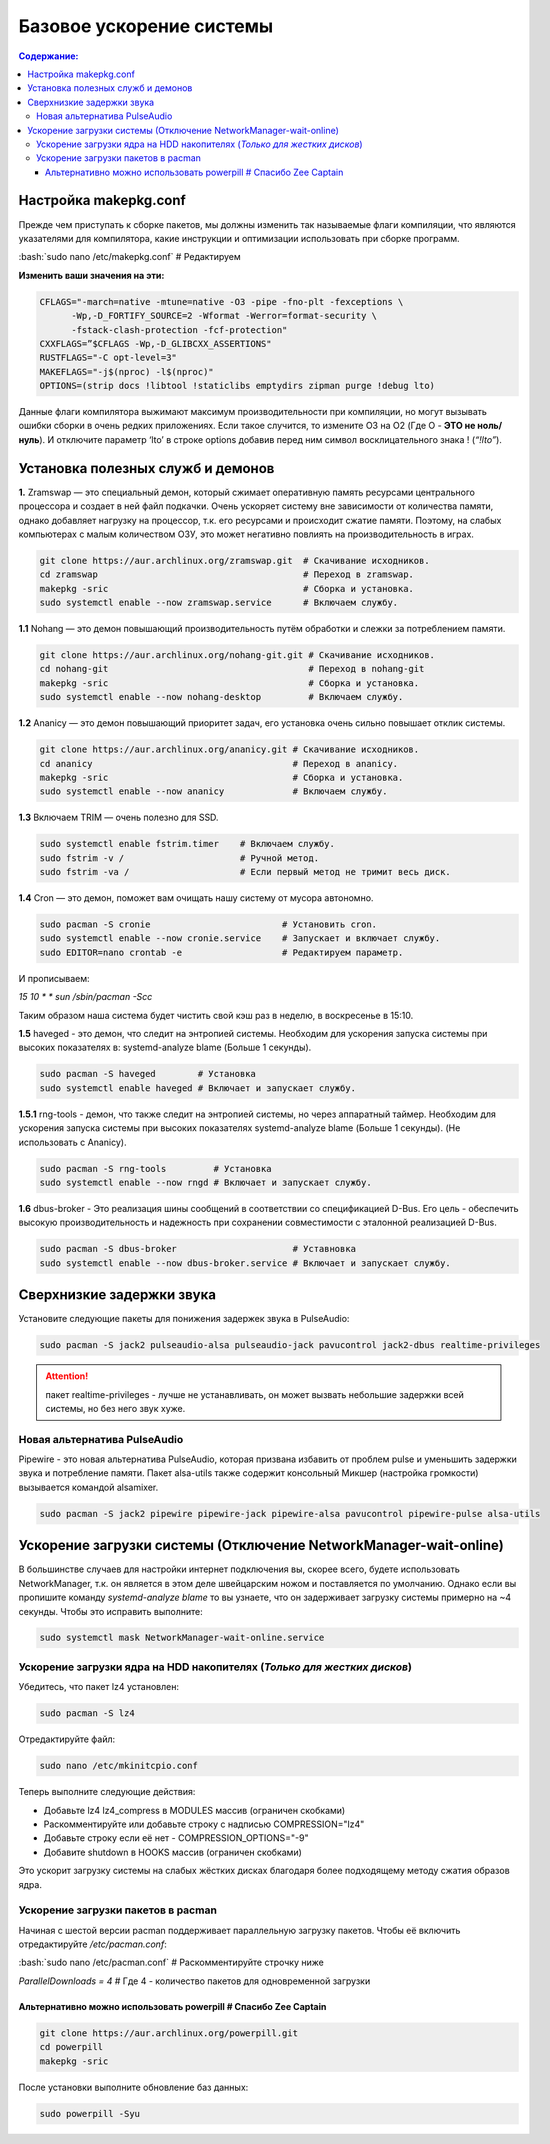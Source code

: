 """"""""""""""""""""""""""
Базовое ускорение системы
""""""""""""""""""""""""""

.. contents:: Содержание:
  :depth: 3

.. role:: bash(code)
  :language: bash

======================
Настройка makepkg.conf
======================

Прежде чем приступать к сборке пакетов, мы должны изменить так называемые флаги компиляции,
что являются указателями для компилятора, какие инструкции и оптимизации использовать при сборке программ.

:bash:`sudo nano /etc/makepkg.conf`  # Редактируем

**Изменить ваши значения на эти:**

.. code:: bash

  CFLAGS="-march=native -mtune=native -O3 -pipe -fno-plt -fexceptions \
        -Wp,-D_FORTIFY_SOURCE=2 -Wformat -Werror=format-security \
        -fstack-clash-protection -fcf-protection"
  CXXFLAGS=”$CFLAGS -Wp,-D_GLIBCXX_ASSERTIONS"
  RUSTFLAGS="-C opt-level=3"
  MAKEFLAGS="-j$(nproc) -l$(nproc)"
  OPTIONS=(strip docs !libtool !staticlibs emptydirs zipman purge !debug lto)

Данные флаги компилятора выжимают максимум производительности при компиляции, но могут вызывать ошибки сборки в очень редких приложениях.
Если такое случится, то измените O3 на O2 (Где O - **ЭТО не ноль/нуль**).
И отключите параметр ‘lto’ в строке options добавив перед ним символ восклицательного знака  ! (*“!lto”*).

======================================
Установка полезных служб и демонов
======================================

**1.** Zramswap — это специальный демон, который сжимает оперативную память ресурсами центрального процессора и создает в ней файл подкачки.
Очень ускоряет систему вне зависимости от количества памяти, однако добавляет нагрузку на процессор, т.к. его ресурсами и происходит сжатие памяти.
Поэтому, на слабых компьютерах с малым количеством ОЗУ, это может негативно повлиять на производительность в играх.

.. code:: bash

  git clone https://aur.archlinux.org/zramswap.git  # Скачивание исходников.
  cd zramswap                                       # Переход в zramswap.
  makepkg -sric                                     # Сборка и установка.
  sudo systemctl enable --now zramswap.service      # Включаем службу.

**1.1** Nohang — это демон повышающий производительность путём обработки и слежки за потреблением памяти.

.. code:: bash

  git clone https://aur.archlinux.org/nohang-git.git # Скачивание исходников.
  cd nohang-git                                      # Переход в nohang-git
  makepkg -sric                                      # Сборка и установка.
  sudo systemctl enable --now nohang-desktop         # Включаем службу.

**1.2** Ananicy — это демон повышающий приоритет задач, его установка очень сильно повышает отклик системы.

.. code:: bash

  git clone https://aur.archlinux.org/ananicy.git # Скачивание исходников.
  cd ananicy                                      # Переход в ananicy.
  makepkg -sric                                   # Сборка и установка.
  sudo systemctl enable --now ananicy             # Включаем службу.

**1.3** Включаем TRIM — очень полезно для SSD.

.. code:: bash

  sudo systemctl enable fstrim.timer    # Включаем службу.
  sudo fstrim -v /                      # Ручной метод.
  sudo fstrim -va /                     # Если первый метод не тримит весь диск.

**1.4** Сron — это демон, поможет вам очищать нашу систему от мусора автономно.

.. code:: bash

  sudo pacman -S cronie                         # Установить cron.
  sudo systemctl enable --now cronie.service    # Запускает и включает службу.
  sudo EDITOR=nano crontab -e                   # Редактируем параметр.

И прописываем:

*15 10 * * sun /sbin/pacman -Scc*

Таким образом наша система будет чистить свой кэш раз в неделю, в воскресенье в 15:10.

**1.5** haveged - это демон, что следит на энтропией системы. Необходим для ускорения запуска системы при высоких показателях в: systemd-analyze blame (Больше 1 секунды).


.. code:: bash

  sudo pacman -S haveged        # Установка
  sudo systemctl enable haveged # Включает и запускает службу.

**1.5.1** rng-tools - демон, что также следит на энтропией системы, но через аппаратный таймер. Необходим для ускорения запуска системы при высоких показателях systemd-analyze blame (Больше 1 секунды). (Не использовать с Ananicy).

.. code:: bash

  sudo pacman -S rng-tools         # Установка
  sudo systemctl enable --now rngd # Включает и запускает службу.

**1.6** dbus-broker - Это реализация шины сообщений в соответствии со спецификацией D-Bus. Его цель - обеспечить высокую производительность и надежность при сохранении совместимости с эталонной реализацией D-Bus.

.. code:: bash

  sudo pacman -S dbus-broker                      # Уставновка
  sudo systemctl enable --now dbus-broker.service # Включает и запускает службу.

=============================
Сверхнизкие задержки звука
=============================

Установите следующие пакеты для понижения задержек звука в PulseAudio:

.. code:: bash

  sudo pacman -S jack2 pulseaudio-alsa pulseaudio-jack pavucontrol jack2-dbus realtime-privileges

.. attention:: пакет realtime-privileges - лучше не устанавливать, он может вызвать небольшие задержки всей системы, но без него звук хуже.

------------------------------
Новая альтернатива PulseAudio
------------------------------

Pipewire - это новая альтернатива PulseAudio, которая призвана избавить от проблем pulse и уменьшить задержки звука и потребление памяти. Пакет alsa-utils также содержит консольный Микшер (настройка громкости) вызывается командой alsamixer.

.. code:: bash

  sudo pacman -S jack2 pipewire pipewire-jack pipewire-alsa pavucontrol pipewire-pulse alsa-utils

===================================================================
Ускорение загрузки системы (Отключение NetworkManager-wait-online)
===================================================================

В большинстве случаев для настройки интернет подключения вы, скорее всего, будете использовать NetworkManager, т.к. он является в этом деле швейцарским ножом и поставляется по умолчанию.
Однако если вы пропишите команду *systemd-analyze blame* то вы узнаете, что он задерживает загрузку системы примерно на ~4 секунды.
Чтобы это исправить выполните:

.. code:: bash

  sudo systemctl mask NetworkManager-wait-online.service

------------------------------------------------------------------------
Ускорение загрузки ядра на HDD накопителях (*Только для жестких дисков*)
------------------------------------------------------------------------

Убедитесь, что пакет lz4 установлен:

.. code:: bash

  sudo pacman -S lz4

Отредактируйте файл:

.. code:: bash

  sudo nano /etc/mkinitcpio.conf

Теперь выполните следующие действия:

-  Добавьте lz4 lz4_compress в MODULES массив (ограничен скобками)
-  Раскомментируйте или добавьте строку с надписью COMPRESSION="lz4"
-  Добавьте строку если её нет -  COMPRESSION_OPTIONS="-9"
-  Добавите shutdown в HOOKS массив (ограничен скобками)

Это ускорит загрузку системы на слабых жёстких дисках благодаря более подходящему методу сжатия образов ядра.

-------------------------------------
Ускорение загрузки пакетов в pacman
-------------------------------------

Начиная с шестой версии pacman поддерживает параллельную загрузку пакетов.
Чтобы её включить отредактируйте */etc/pacman.conf*:

:bash:`sudo nano /etc/pacman.conf` # Раскомментируйте строчку ниже

*ParallelDownloads = 4* # Где 4 - количество пакетов для одновременной загрузки

Альтернативно можно использовать powerpill # Спасибо Zee Captain
------------------------------------------------------------------

.. code:: bash

  git clone https://aur.archlinux.org/powerpill.git
  cd powerpill
  makepkg -sric

После установки выполните обновление баз данных:

.. code:: bash

  sudo powerpill -Syu

